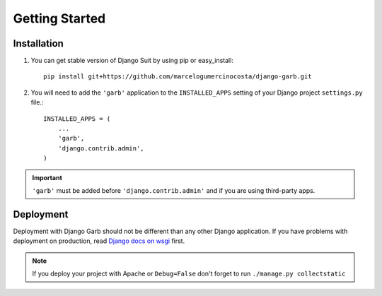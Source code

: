 Getting Started
===============

Installation
------------


1. You can get stable version of Django Suit by using pip or easy_install::

    pip install git+https://github.com/marcelogumercinocosta/django-garb.git

2. You will need to add the ``'garb'`` application to the ``INSTALLED_APPS`` setting of your Django project ``settings.py`` file.::

    INSTALLED_APPS = (
        ...
        'garb',
        'django.contrib.admin',
    )

.. important:: ``'garb'`` must be added before ``'django.contrib.admin'`` and if you are using third-party apps.

Deployment
----------

Deployment with Django Garb should not be different than any other Django application. If you have problems with deployment on production, read `Django docs on wsgi <https://docs.djangoproject.com/en/dev/howto/deployment/wsgi/modwsgi/>`_ first.

.. note:: If you deploy your project with Apache or ``Debug=False`` don't forget to run ``./manage.py collectstatic``

